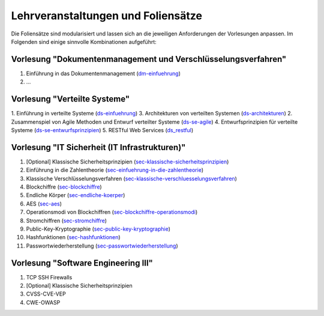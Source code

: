 Lehrveranstaltungen und Foliensätze
===================================

Die Foliensätze sind modularisiert und lassen sich an die jeweiligen Anforderungen der Vorlesungen anpassen. Im Folgenden sind einige sinnvolle Kombinationen aufgeführt:



Vorlesung "Dokumentenmanagement und Verschlüsselungsverfahren"
---------------------------------------------------------------

1. Einführung in das Dokumentenmanagement (`<dm-einfuehrung>`__)
2. ...



Vorlesung "Verteilte Systeme"
-----------------------------

1. Einführung in verteilte Systeme (`<ds-einfuehrung>`__)
3. Architekturen von verteilten Systemen (`<ds-architekturen>`__)
2. Zusammenspiel von Agile Methoden und Entwurf verteilter Systeme (`<ds-se-agile>`__)
4. Entwurfsprinzipien für verteilte Systeme (`<ds-se-entwurfsprinzipien>`__)
5. RESTful Web Services (`<ds_restful>`_)



Vorlesung "IT Sicherheit (IT Infrastrukturen)"
-----------------------------------------------

1. [Optional] Klassische Sicherheitsprinzipien (`<sec-klassische-sicherheitsprinzipien>`__)
2. Einführung in die Zahlentheorie (`<sec-einfuehrung-in-die-zahlentheorie>`__)
3. Klassische Verschlüsselungsverfahren (`<sec-klassische-verschluesselungsverfahren>`__)
4. Blockchiffre (`<sec-blockchiffre>`__)
5. Endliche Körper (`<sec-endliche-koerper>`__)
6. AES (`<sec-aes>`__)
7. Operationsmodi von Blockchiffren (`<sec-blockchiffre-operationsmodi>`__)
8. Stromchiffren (`<sec-stromchiffre>`__)
9.  Public-Key-Kryptographie (`<sec-public-key-kryptographie>`__)
10. Hashfunktionen (`<sec-hashfunktionen>`__)
11. Passwortwiederherstellung (`<sec-passwortwiederherstellung>`__)


Vorlesung "Software Engineering III"
------------------------------------

1. TCP SSH Firewalls
2. [Optional] Klassische Sicherheitsprinzipien 
3. CVSS-CVE-VEP
4. CWE-OWASP
